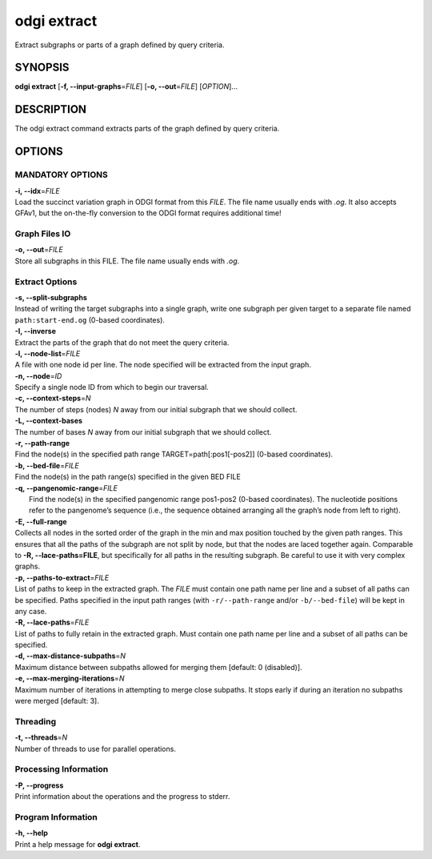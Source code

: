 .. _odgi extract:

#########
odgi extract
#########

Extract subgraphs or parts of a graph defined by query criteria.

SYNOPSIS
========

**odgi extract** [**-f, --input-graphs**\ =\ *FILE*] [**-o,
--out**\ =\ *FILE*] [*OPTION*]…

DESCRIPTION
===========

The odgi extract command extracts parts of the graph defined by
query criteria.

OPTIONS
=======

MANDATORY OPTIONS
-----------------

| **-i, --idx**\ =\ *FILE*
| Load the succinct variation graph in ODGI format from this *FILE*. The file name usually ends with *.og*. It also accepts GFAv1, but the on-the-fly conversion to the ODGI format requires additional time!

Graph Files IO
--------------

| **-o, --out**\ =\ *FILE*
| Store all subgraphs in this FILE. The file name usually ends with
  *.og*.

Extract Options
---------------

| **-s, --split-subgraphs**
| Instead of writing the target subgraphs into a single graph, write one
  subgraph per given target to a separate file named
  ``path:start-end.og`` (0-based coordinates).

| **-I, --inverse**
| Extract the parts of the graph that do not meet the query criteria.

| **-l, --node-list**\ =\ *FILE*
| A file with one node id per line. The node specified will be extracted
  from the input graph.

| **-n, --node**\ =\ *ID*
| Specify a single node ID from which to begin our traversal.

| **-c, --context-steps**\ =\ *N*
| The number of steps (nodes) *N* away from our initial subgraph that we should
  collect.

| **-L, --context-bases**
| The number of bases *N* away from our initial subgraph that we should collect.

| **-r, --path-range**
| Find the node(s) in the specified path range TARGET=path[:pos1[-pos2]]
  (0-based coordinates).

| **-b, --bed-file**\ =\ *FILE*
| Find the node(s) in the path range(s) specified in the given BED FILE

| **-q, --pangenomic-range**\ =\ *FILE*
|  Find the node(s) in the specified pangenomic range pos1-pos2 (0-based coordinates). The nucleotide positions refer to the pangenome’s sequence (i.e., the sequence obtained arranging all the graph’s node from left to right).

| **-E, --full-range**
| Collects all nodes in the sorted order of the graph in the min and max
  position touched by the given path ranges. This ensures that all the paths of the subgraph are not split by node, but that the nodes are laced together again. Comparable to **-R, --lace-paths=FILE**, but specifically for all paths in the resulting subgraph. Be careful to use it with
  very complex graphs.

| **-p, --paths-to-extract**\ =\ *FILE*
| List of paths to keep in the extracted graph. The *FILE* must contain one
  path name per line and a subset of all paths can be specified.
 Paths specified in the input path ranges (with ``-r/--path-range`` and/or ``-b/--bed-file``)
 will be kept in any case.

| **-R, --lace-paths**\ =\ *FILE*
| List of paths to fully retain in the extracted graph. Must contain one
  path name per line and a subset of all paths can be specified.

| **-d, --max-distance-subpaths**\ =\ *N*
| Maximum distance between subpaths allowed for merging them [default: 0 (disabled)].

| **-e, --max-merging-iterations**\ =\ *N*
| Maximum number of iterations in attempting to merge close subpaths. 
  It stops early if during an iteration no subpaths were merged [default: 3].


Threading
---------

| **-t, --threads**\ =\ *N*
| Number of threads to use for parallel operations.

Processing Information
----------------------

| **-P, --progress**
| Print information about the operations and the progress to stderr.

Program Information
-------------------

| **-h, --help**
| Print a help message for **odgi extract**.

..
	EXIT STATUS
	===========

	| **0**
	| Success.

	| **1**
	| Failure (syntax or usage error; parameter error; file processing
	  failure; unexpected error).

	BUGS
	====

	Refer to the **odgi** issue tracker at
	https://github.com/pangenome/odgi/issues.

